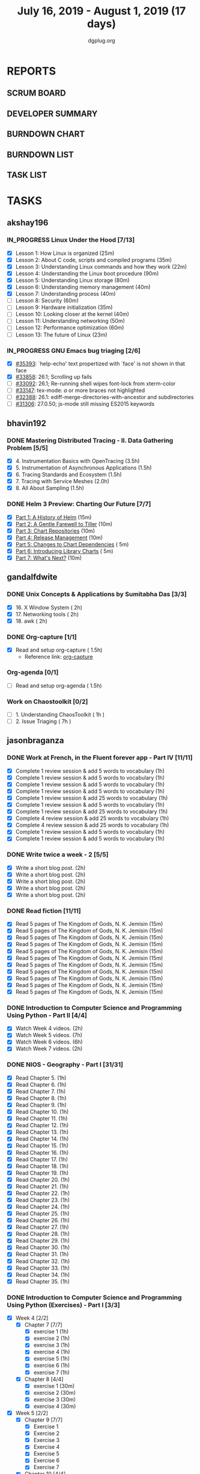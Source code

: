 #+TITLE: July 16, 2019 - August 1, 2019 (17 days)
#+AUTHOR: dgplug.org
#+EMAIL: users@lists.dgplug.org
#+PROPERTY: Effort_ALL 0 0:05 0:10 0:30 1:00 2:00 3:00 4:00
#+COLUMNS: %35ITEM %TASKID %OWNER %3PRIORITY %TODO %5ESTIMATED{+} %3ACTUAL{+}
#+TODO: TODO IN_PROGRESS WAITING DONE
* REPORTS
** SCRUM BOARD
#+BEGIN: block-update-board
#+END:
** DEVELOPER SUMMARY
#+BEGIN: block-update-summary
#+END:
** BURNDOWN CHART
#+BEGIN: block-update-graph
#+END:
** BURNDOWN LIST
#+PLOT: title:"Burndown" ind:1 deps:(3 4) set:"term dumb" set:"xtics scale 0.5" set:"ytics scale 0.5" file:"burndown.plt" set:"xrange [0:17]"
#+BEGIN: block-update-burndown
#+END:
** TASK LIST
#+BEGIN: columnview :hlines 2 :maxlevel 5 :id "TASKS"
#+END:
* TASKS
  :PROPERTIES:
  :ID:       TASKS
  :SPRINTLENGTH: 17
  :SPRINTSTART: <2019-07-16 Tue>
  :wpd-akshay196: 1
  :wpd-bhavin192: 1
  :wpd-gandalfdwite: 1
  :wpd-jasonbraganza: 3
  :wpd-RJ722: 1.1
  :wpd-sandeepk: 1
  :END:
** akshay196
*** IN_PROGRESS Linux Under the Hood [7/13]
    :PROPERTIES:
    :ESTIMATED: 10
    :ACTUAL:   9.00
    :OWNER: akshay196
    :ID: READ.1563242496
    :TASKID: READ.1563242496
    :END:
    :LOGBOOK:
    CLOCK: [2019-07-28 Sun 21:12]--[2019-07-28 Sun 22:25] =>  1:13
    CLOCK: [2019-07-28 Sun 20:19]--[2019-07-28 Sun 20:24] =>  0:05
    CLOCK: [2019-07-28 Sun 14:13]--[2019-07-28 Sun 15:04] =>  0:51
    CLOCK: [2019-07-28 Sun 13:52]--[2019-07-28 Sun 14:09] =>  0:17
    CLOCK: [2019-07-28 Sun 09:23]--[2019-07-28 Sun 09:39] =>  0:16
    CLOCK: [2019-07-27 Sat 22:41]--[2019-07-27 Sat 23:41] =>  1:00
    CLOCK: [2019-07-25 Thu 22:09]--[2019-07-25 Thu 22:47] =>  0:38
    CLOCK: [2019-07-25 Thu 07:35]--[2019-07-25 Thu 08:42] =>  1:07
    CLOCK: [2019-07-24 Wed 20:49]--[2019-07-24 Wed 21:54] =>  1:05
    CLOCK: [2019-07-24 Wed 08:28]--[2019-07-24 Wed 08:58] =>  0:30
    CLOCK: [2019-07-24 Wed 07:22]--[2019-07-24 Wed 08:02] =>  0:40
    CLOCK: [2019-07-23 Tue 07:16]--[2019-07-23 Tue 07:52] =>  0:36
    CLOCK: [2019-07-22 Mon 07:17]--[2019-07-22 Mon 07:59] =>  0:42
    :END:
    - [X] Lesson  1: How Linux is organized                            (25m)
    - [X] Lesson  2: About C code, scripts and compiled programs       (35m)
    - [X] Lesson  3: Understanding Linux commands and how they work    (22m)
    - [X] Lesson  4: Understanding the Linux boot procedure            (90m)
    - [X] Lesson  5: Understanding Linux storage                       (80m)
    - [X] Lesson  6: Understanding memory management                   (40m)
    - [X] Lesson  7: Understanding process                             (40m)
    - [ ] Lesson  8: Security                                          (60m)
    - [ ] Lesson  9: Hardware initialization                           (35m)
    - [ ] Lesson 10: Looking closer at the kernel                      (40m)
    - [ ] Lesson 11: Understanding networking                          (50m)
    - [ ] Lesson 12: Performance optimization                          (60m)
    - [ ] Lesson 13: The future of Linux                               (23m)
*** IN_PROGRESS GNU Emacs bug triaging [2/6]
    :PROPERTIES:
    :ESTIMATED: 7
    :ACTUAL:   1.75
    :OWNER: akshay196
    :ID: OPS.1563244949
    :TASKID: OPS.1563244949
    :END:
    :LOGBOOK:
    CLOCK: [2019-07-18 Thu 07:11]--[2019-07-18 Thu 07:56] =>  0:45
    CLOCK: [2019-07-17 Wed 07:20]--[2019-07-17 Wed 08:20] =>  1:00
    :END:
    - [X] [[https://debbugs.gnu.org/cgi/bugreport.cgi?bug=35393][#35393]]: `help-echo' text propertized with `face' is not shown in that face
    - [X] [[https://debbugs.gnu.org/cgi/bugreport.cgi?bug=33858][#33858]]: 26.1; Scrolling up fails
    - [ ] [[https://debbugs.gnu.org/cgi/bugreport.cgi?bug=33092][#33092]]: 26.1; Re-running shell wipes font-lock from xterm-color
    - [ ] [[https://debbugs.gnu.org/cgi/bugreport.cgi?bug=33147][#33147]]: tex-mode: ${{{{a}}}}$ or more braces not highlighted
    - [ ] [[https://debbugs.gnu.org/cgi/bugreport.cgi?bug=32388][#32388]]: 26.1: ediff-merge-directories-with-ancestor and subdirectories
    - [ ] [[https://debbugs.gnu.org/cgi/bugreport.cgi?bug=31306][#31306]]: 27.0.50; js-mode still missing ES2015 keywords
** bhavin192
*** DONE Mastering Distributed Tracing - II. Data Gathering Problem [5/5]
    CLOSED: [2019-08-01 Thu 22:07]
    :PROPERTIES:
    :ESTIMATED: 10
    :ACTUAL:   8.95
    :OWNER:    bhavin192
    :ID:       READ.1562555265
    :TASKID:   READ.1562555265
    :END:
    :LOGBOOK:
    CLOCK: [2019-08-01 Thu 21:09]--[2019-08-01 Thu 22:07] =>  0:58
    CLOCK: [2019-08-01 Thu 20:10]--[2019-08-01 Thu 20:29] =>  0:19
    CLOCK: [2019-08-01 Thu 19:22]--[2019-08-01 Thu 19:49] =>  0:27
    CLOCK: [2019-07-30 Tue 22:15]--[2019-07-30 Tue 23:04] =>  0:49
    CLOCK: [2019-07-28 Sun 16:12]--[2019-07-28 Sun 16:47] =>  0:35
    CLOCK: [2019-07-28 Sun 14:07]--[2019-07-28 Sun 14:32] =>  0:25
    CLOCK: [2019-07-28 Sun 13:30]--[2019-07-28 Sun 13:47] =>  0:17
    CLOCK: [2019-07-23 Tue 22:06]--[2019-07-23 Tue 22:32] =>  0:26
    CLOCK: [2019-07-23 Tue 19:23]--[2019-07-23 Tue 20:03] =>  0:40
    CLOCK: [2019-07-22 Mon 19:26]--[2019-07-22 Mon 20:17] =>  0:51
    CLOCK: [2019-07-21 Sun 12:30]--[2019-07-21 Sun 13:15] =>  0:45
    CLOCK: [2019-07-21 Sun 11:13]--[2019-07-21 Sun 12:08] =>  0:55
    CLOCK: [2019-07-20 Sat 22:39]--[2019-07-20 Sat 22:41] =>  0:02
    CLOCK: [2019-07-20 Sat 22:18]--[2019-07-20 Sat 22:26] =>  0:08
    CLOCK: [2019-07-20 Sat 12:27]--[2019-07-20 Sat 12:51] =>  0:24
    CLOCK: [2019-07-17 Wed 22:03]--[2019-07-17 Wed 22:28] =>  0:25
    CLOCK: [2019-07-17 Wed 19:57]--[2019-07-17 Wed 20:28] =>  0:31
    :END:
    - [X] 4. Instrumentation Basics with OpenTracing           (3.5h)
    - [X] 5. Instrumentation of Asynchronous Applications      (1.5h)
    - [X] 6. Tracing Standards and Ecosystem                   (1.5h)
    - [X] 7. Tracing with Service Meshes                       (2.0h)
    - [X] 8. All About Sampling                                (1.5h)
*** DONE Helm 3 Preview: Charting Our Future [7/7]
    CLOSED: [2019-07-29 Mon 20:07]
    :PROPERTIES:
    :ESTIMATED: 1
    :ACTUAL:   1.07
    :OWNER:    bhavin192
    :ID:       READ.1562524270
    :TASKID:   READ.1562524270
    :END:
    :LOGBOOK:
    CLOCK: [2019-07-29 Mon 19:46]--[2019-07-29 Mon 20:07] =>  0:21
    CLOCK: [2019-07-29 Mon 16:42]--[2019-07-29 Mon 16:58] =>  0:16
    CLOCK: [2019-07-29 Mon 14:17]--[2019-07-29 Mon 14:20] =>  0:03
    CLOCK: [2019-07-29 Mon 12:46]--[2019-07-29 Mon 13:10] =>  0:24
    :END:
    - [X] [[https://helm.sh/blog/helm-3-preview-pt1/][Part 1: A History of Helm]]		(15m)
    - [X] [[https://helm.sh/blog/helm-3-preview-pt2/][Part 2: A Gentle Farewell to Tiller]]	(10m)
    - [X] [[https://helm.sh/blog/helm-3-preview-pt3/][Part 3: Chart Repositories]]		(10m)
    - [X] [[https://helm.sh/blog/helm-3-preview-pt4/][Part 4: Release Management]]		(10m)
    - [X] [[https://helm.sh/blog/helm-3-preview-pt5/][Part 5: Changes to Chart Dependencies]]	( 5m)
    - [X] [[https://helm.sh/blog/helm-3-preview-pt6/][Part 6: Introducing Library Charts]]	( 5m)
    - [X] [[https://helm.sh/blog/helm-3-preview-pt7/][Part 7: What's Next?]]			(10m)

** gandalfdwite
*** DONE Unix Concepts & Applications by Sumitabha Das [3/3]
    CLOSED: [2019-07-23 Tue 21:36]
   :PROPERTIES:
   :ESTIMATED: 6
   :ACTUAL:   6.48
   :OWNER: gandalfdwite
   :ID: READ.1553532278
   :TASKID: READ.1553532278
   :END:
   :LOGBOOK:
   CLOCK: [2019-07-23 Tue 18:44]--[2019-07-23 Tue 20:15] =>  1:31
   CLOCK: [2019-07-22 Mon 20:37]--[2019-07-22 Mon 22:05] =>  1:28
   CLOCK: [2019-07-18 Thu 20:41]--[2019-07-18 Thu 21:48] =>  1:07
   CLOCK: [2019-07-17 Wed 20:33]--[2019-07-17 Wed 21:45] =>  1:12
   CLOCK: [2019-07-16 Tue 20:46]--[2019-07-16 Tue 21:57] =>  1:11
   :END:
   - [X] 16. X Window System                     ( 2h)
   - [X] 17. Networking tools                    ( 2h)
   - [X] 18. awk                                 ( 2h)
*** DONE Org-capture [1/1]
    CLOSED: [2019-07-24 Wed 22:01]
    :PROPERTIES:
    :ESTIMATED: 1.5
    :ACTUAL:   1.65
    :OWNER: gandalfdwite
    :ID: READ.1562385851
    :TASKID: READ.1562385851
    :END:
    :LOGBOOK:
    CLOCK: [2019-07-24 Wed 19:36]--[2019-07-24 Wed 21:15] =>  1:39
    :END:
    - [X] Read and setup org-capture    ( 1.5h)
      - Reference link: [[https://orgmode.org/manual/Capture.html][org-capture]]
*** Org-agenda [0/1]
    :PROPERTIES:
    :ESTIMATED: 1.5
    :ACTUAL:
    :OWNER:    gandalfdwite
    :ID:       READ.1562385906
    :TASKID:   READ.1562385906
    :END:
    - [ ] Read and setup org-agenda     ( 1.5h)
*** Work on Chaostoolkit [0/2]
    :PROPERTIES:
    :ESTIMATED: 8
    :ACTUAL:
    :OWNER: gandalfdwite
    :ID: DEV.1563199235
    :TASKID: DEV.1563199235
    :END:
    - [ ] 1. Understanding ChaosToolkit      ( 1h )
    - [ ] 2. Issue Triaging                  ( 7h )
** jasonbraganza
*** DONE Work at French, in the Fluent forever app - Part IV [11/11]
   CLOSED: [2019-07-31 Wed 10:08]
   :PROPERTIES:
   :ESTIMATED: 11
   :ACTUAL:   8.67
   :OWNER: jasonbraganza
   :ID: WRITE.1557903518
   :TASKID: WRITE.1557903518
   :END:
   :LOGBOOK:
   CLOCK: [2019-07-31 Wed 09:10]--[2019-07-31 Wed 10:08] =>  0:58
   CLOCK: [2019-07-30 Tue 06:45]--[2019-07-30 Tue 07:30] =>  0:45
   CLOCK: [2019-07-29 Mon 07:15]--[2019-07-29 Mon 08:20] =>  1:05
   CLOCK: [2019-07-28 Sun 09:05]--[2019-07-28 Sun 10:05] =>  1:00
   CLOCK: [2019-07-27 Sat 08:15]--[2019-07-27 Sat 08:35] =>  0:20
   CLOCK: [2019-07-26 Fri 10:50]--[2019-07-26 Fri 11:11] =>  0:21
   CLOCK: [2019-07-25 Thu 06:30]--[2019-07-25 Thu 07:11] =>  0:41
   CLOCK: [2019-07-24 Wed 09:15]--[2019-07-24 Wed 10:00] =>  0:45
   CLOCK: [2019-07-23 Tue 07:15]--[2019-07-23 Tue 08:15] =>  1:00
   CLOCK: [2019-07-22 Mon 06:45]--[2019-07-22 Mon 07:45] =>  1:00
   CLOCK: [2019-07-21 Sun 07:00]--[2019-07-21 Mon 07:45] =>  0:45
   :END:
   - [X] Complete 1 review session & add 5 words to vocabulary (1h)
   - [X] Complete 1 review session & add 5 words to vocabulary (1h)
   - [X] Complete 1 review session & add 5 words to vocabulary (1h)
   - [X] Complete 1 review session & add 5 words to vocabulary (1h)
   - [X] Complete 1 review session & add 25 words to vocabulary (1h)
   - [X] Complete 1 review session & add 5 words to vocabulary (1h)
   - [X] Complete 1 review session & add 25 words to vocabulary (1h)
   - [X] Complete 4 review session & add 25 words to vocabulary (1h)
   - [X] Complete 4 review session & add 25 words to vocabulary (1h)
   - [X] Complete 1 review session & add 5 words to vocabulary (1h)
   - [X] Complete 1 review session & add 5 words to vocabulary (1h)
*** DONE Write twice a week - 2 [5/5]
   CLOSED: [2019-07-29 Mon 13:45]
   :PROPERTIES:
   :ESTIMATED: 10
   :ACTUAL:   8.45
   :OWNER: jasonbraganza
   :ID: WRITE.1559630427
   :TASKID: WRITE.1559630427
   :END:
   :LOGBOOK:
   CLOCK: [2019-07-29 Mon 09:35]--[2019-07-29 Mon 13:45] =>  4:10
   CLOCK: [2019-07-23 Tue 10:45]--[2019-07-23 Tue 11:35] =>  0:50
   CLOCK: [2019-07-23 Tue 08:30]--[2019-07-23 Tue 09:30] =>  1:00
   CLOCK: [2019-07-22 Mon 09:30]--[2019-07-22 Mon 10:27] =>  0:57
   CLOCK: [2019-07-21 Sun 19:00]--[2019-07-21 Sun 20:30] =>  1:30
   :END:
   - [X] Write a short blog post. (2h)
   - [X] Write a short blog post. (2h)
   - [X] Write a short blog post. (2h)
   - [X] Write a short blog post. (2h)
   - [X] Write a short blog post. (2h)
*** DONE Read fiction [11/11]
   CLOSED: [2019-07-28 Sun 16:00]
   :PROPERTIES:
   :ESTIMATED: 3
   :ACTUAL:   2.42
   :OWNER: jasonbraganza
   :ID: READ.1559630918
   :TASKID: READ.1559630918
   :END:
   :LOGBOOK:
   CLOCK: [2019-07-28 Sun 14:00]--[2019-07-28 Sun 16:00] =>  2:00
   CLOCK: [2019-07-24 Wed 11:37]--[2019-07-24 Wed 12:02] =>  0:25
   :END:
   - [X] Read 5 pages of The Kingdom of Gods, N. K. Jemisin  (15m)
   - [X] Read 5 pages of The Kingdom of Gods, N. K. Jemisin  (15m)
   - [X] Read 5 pages of The Kingdom of Gods, N. K. Jemisin  (15m)
   - [X] Read 5 pages of The Kingdom of Gods, N. K. Jemisin  (15m)
   - [X] Read 5 pages of The Kingdom of Gods, N. K. Jemisin  (15m)
   - [X] Read 5 pages of The Kingdom of Gods, N. K. Jemisin  (15m)
   - [X] Read 5 pages of The Kingdom of Gods, N. K. Jemisin  (15m)
   - [X] Read 5 pages of The Kingdom of Gods, N. K. Jemisin  (15m)
   - [X] Read 5 pages of The Kingdom of Gods, N. K. Jemisin  (15m)
   - [X] Read 5 pages of The Kingdom of Gods, N. K. Jemisin  (15m)
   - [X] Read 5 pages of The Kingdom of Gods, N. K. Jemisin  (15m)
*** DONE Introduction to Computer Science and Programming Using Python - Part II [4/4]
   CLOSED: [2019-07-25 Thu 17:22]
   :PROPERTIES:
   :ESTIMATED: 15
   :ACTUAL:   8.40
   :OWNER: jasonbraganza
   :ID: READ.1559713451
   :TASKID: READ.1559713451
   :END:
   :LOGBOOK:
   CLOCK: [2019-07-25 Thu 16:20]--[2019-07-25 Thu 17:22] =>  1:02
   CLOCK: [2019-07-25 Thu 11:00]--[2019-07-25 Thu 12:40] =>  1:40
   CLOCK: [2019-07-25 Thu 10:49]--[2019-07-25 Thu 10:58] =>  0:09
   CLOCK: [2019-07-25 Thu 09:54]--[2019-07-25 Thu 10:30] =>  0:36
   CLOCK: [2019-07-25 Thu 09:21]--[2019-07-25 Thu 09:35] =>  0:14
   CLOCK: [2019-07-25 Thu 08:14]--[2019-07-25 Thu 08:51] =>  0:37
   CLOCK: [2019-07-24 Wed 17:37]--[2019-07-24 Wed 19:48] =>  2:11
   CLOCK: [2019-07-24 Wed 16:45]--[2019-07-24 Wed 17:37] =>  0:52
   CLOCK: [2019-07-24 Wed 12:26]--[2019-07-24 Wed 13:29] =>  1:03
   :END:
   - [X] Watch Week 4 videos. (2h)
   - [X] Watch Week 5 videos. (7h)
   - [X] Watch Week 6 videos. (6h)
   - [X] Watch Week 7 videos. (2h)
*** DONE NIOS - Geography - Part I [31/31]
   CLOSED: [2019-07-27 Sat 12:14]
   :PROPERTIES:
   :ESTIMATED: 5
   :ACTUAL:   5.45
   :OWNER: jasonbraganza
   :ID: READ.1563626394
   :TASKID: READ.1563626394
   :END:
   :LOGBOOK:
   CLOCK: [2019-07-27 Sat 10:44]--[2019-07-27 Sat 12:14] =>  1:30
   CLOCK: [2019-07-27 Sat 09:25]--[2019-07-27 Sat 10:16] =>  0:51
   CLOCK: [2019-07-27 Sat 08:49]--[2019-07-27 Sat 09:11] =>  0:22
   CLOCK: [2019-07-26 Fri 09:38]--[2019-07-26 Fri 10:42] =>  1:04
   CLOCK: [2019-07-25 Thu 07:38]--[2019-07-25 Thu 08:11] =>  0:33
   CLOCK: [2019-07-25 Thu 07:30]--[2019-07-25 Thu 07:38] =>  0:08
   CLOCK: [2019-07-25 Thu 07:12]--[2019-07-25 Thu 07:30] =>  0:18
   CLOCK: [2019-07-24 Wed 10:55]--[2019-07-24 Wed 11:36] =>  0:41
   :END:
   - [X] Read Chapter 5. (1h)
   - [X] Read Chapter 6. (1h)
   - [X] Read Chapter 7. (1h)
   - [X] Read Chapter 8. (1h)
   - [X] Read Chapter 9. (1h)
   - [X] Read Chapter 10. (1h)
   - [X] Read Chapter 11. (1h)
   - [X] Read Chapter 12. (1h)
   - [X] Read Chapter 13. (1h)
   - [X] Read Chapter 14. (1h)
   - [X] Read Chapter 15. (1h)
   - [X] Read Chapter 16. (1h)
   - [X] Read Chapter 17. (1h)
   - [X] Read Chapter 18. (1h)
   - [X] Read Chapter 19. (1h)
   - [X] Read Chapter 20. (1h)
   - [X] Read Chapter 21. (1h)
   - [X] Read Chapter 22. (1h)
   - [X] Read Chapter 23. (1h)
   - [X] Read Chapter 24. (1h)
   - [X] Read Chapter 25. (1h)
   - [X] Read Chapter 26. (1h)
   - [X] Read Chapter 27. (1h)
   - [X] Read Chapter 28. (1h)
   - [X] Read Chapter 29. (1h)
   - [X] Read Chapter 30. (1h)
   - [X] Read Chapter 31. (1h)
   - [X] Read Chapter 32. (1h)
   - [X] Read Chapter 33. (1h)
   - [X] Read Chapter 34. (1h)
   - [X] Read Chapter 35. (1h)
*** DONE Introduction to Computer Science and Programming Using Python (Exercises) - Part I [3/3]
   CLOSED: [2019-07-31 Wed 12:04]
   :PROPERTIES:
   :ESTIMATED: 7
   :ACTUAL:   5.30
   :OWNER: jasonbraganza
   :ID: DEV.1564118176
   :TASKID: DEV.1564118176
   :END:
   :LOGBOOK:
   CLOCK: [2019-07-31 Wed 10:15]--[2019-07-31 Wed 12:04] =>  1:49
   CLOCK: [2019-07-27 Sat 17:36]--[2019-07-27 Sat 17:44] =>  0:08
   CLOCK: [2019-07-27 Sat 16:45]--[2019-07-27 Sat 17:33] =>  0:48
   CLOCK: [2019-07-27 Sat 15:45]--[2019-07-27 Sat 16:13] =>  0:28
   CLOCK: [2019-07-27 Sat 15:36]--[2019-07-27 Sat 15:41] =>  0:05
   CLOCK: [2019-07-27 Sat 14:58]--[2019-07-27 Sat 15:36] =>  0:38
   CLOCK: [2019-07-27 Sat 14:53]--[2019-07-27 Sat 14:57] =>  0:04
   CLOCK: [2019-07-26 Fri 11:43]--[2019-07-26 Fri 13:01] =>  1:18
   :END:
   - [X] Week 4 [2/2]
     - [X] Chapter 7 [7/7]
       - [X] exercise 1 (1h)
       - [X] exercise 2 (1h)
       - [X] exercise 3 (1h)
       - [X] exercise 4 (1h)
       - [X] exercise 5 (1h)
       - [X] exercise 6 (1h)
       - [X] exercise 7 (1h)
     - [X] Chapter 8 [4/4]
       - [X] exercise 1 (30m)
       - [X] exercise 2 (30m)
       - [X] exercise 3 (30m)
       - [X] exercise 4 (30m)
   - [X] Week 5 [2/2]
     - [X] Chapter 9 [7/7]
       - [X] Exercise 1  
       - [X] Exercise 2  
       - [X] Exercise 3  
       - [X] Exercise 4  
       - [X] Exercise 5  
       - [X] Exercise 6  
       - [X] Exercise 7  
     - [X] Chapter 10 [4/4]
       - [X] Exercise 1 
       - [X] Exercise 2 
       - [X] Exercise 3 
       - [X] Exercise 4 
   - [X] Week 6 [1/1]
     - [X] All exercises
** RJ722
*** IN_PROGRESS Watch first lecture of fastai part-2
    :PROPERTIES:
    :ESTIMATED: 4
    :ACTUAL:   4.83
    :OWNER: RJ722
    :ID: TASK.1562243970
    :TASKID: TASK.1562243970
    :END:
    :LOGBOOK:
    CLOCK: [2019-07-22 Mon 15:24]--[2019-07-22 Mon 17:28] =>  2:04
    CLOCK: [2019-07-22 Mon 14:06]--[2019-07-22 Mon 14:30] =>  0:24
    CLOCK: [2019-07-22 Mon 11:40]--[2019-07-22 Mon 13:13] =>  1:33
    CLOCK: [2019-07-21 Sun 23:14]--[2019-07-21 Sun 23:28] =>  0:14
    CLOCK: [2019-07-21 Sun 19:11]--[2019-07-21 Sun 19:46] =>  0:35
    :END:
*** IN_PROGRESS Write 2 blog posts [1/2]
    :PROPERTIES:
    :ESTIMATED: 4
    :ACTUAL:
    :OWNER: RJ722
    :ID: WRITE.1558159950
    :TASKID: WRITE.1558159950
    :END:
    :LOGBOOK:
    CLOCK: [2019-07-22 Mon 23:42]--[2019-07-23 Tue 01:20] =>  1:38
    :END:
    - [X] Blog Post 1
    - [ ] Blog Post 2
*** IN_PROGRESS Read first 6 chapters of "Grokking Deep Learning" by Andrew Trask [2/6]
    :PROPERTIES:
    :ESTIMATED: 12
    :ACTUAL:   0.80
    :OWNER: RJ722
    :ID: READ.1563523155
    :TASKID: READ.1563523155
    :END:
    :LOGBOOK:
    CLOCK: [2019-07-23 Tue 12:46]--[2019-07-23 Tue 13:00] =>  0:14
    CLOCK: [2019-07-21 Sun 23:31]--[2019-07-22 Mon 00:04] =>  0:33
    CLOCK: [2019-07-19 Fri 16:09]--[2019-07-19 Fri 16:10] =>  0:01
    :END:
    - [X] Introducing Deep Learning
    - [X] Fundamental Concepts
    - [ ] Introduction to Neural Prediction
    - [ ] Introduction to Neural Learning
    - [ ] Learning Multiple Weights at a time
    - [ ] Building your first neural network

** sandeepk
*** IN_PROGRESS Project Stack NEWS - Part IV [0/1]
    :PROPERTIES:
    :ESTIMATED: 5
    :ACTUAL:   1.00
    :OWNER: sandeepk
    :ID: DEV.1552226887
    :TASKID: DEV.1552226887
    :END:
    :LOGBOOK:
    CLOCK: [2019-07-29 Mon 20:30]--[2019-07-29 Mon 21:30] =>  1:00
    :END:
    - [ ] Write test case for POST section (5h)
*** IN_PROGRESS Blog writing - Part III [1/2]
    :PROPERTIES:
    :ESTIMATED: 6
    :ACTUAL:   2.62
    :OWNER:    sandeepk
    :ID:       WRITE.1563376502
    :TASKID:   WRITE.1563376502
    :END:
    :LOGBOOK:
    CLOCK: [2019-07-29 Mon 23:20]--[2019-07-30 Tue 01:12] =>  1:52
    CLOCK: [2019-07-26 Fri 23:00]--[2019-07-26 Fri 23:45] =>  0:45
    :END:
    - [ ] Load Balancer	Setup guide             (6h)
    - [X] I want 2 do project tell me what 2 do (2h)
*** DONE Reading The Hitchhiker's Guide to Python! [3/3]
    CLOSED: [2019-07-24 Wed]
    :PROPERTIES:
    :ESTIMATED: 6
    :ACTUAL:   4.98
    :OWNER:    sandeepk
    :ID:       READ.1563376642
    :TASKID:   READ.1563376642
    :END:
    :LOGBOOK:
    CLOCK: [2019-07-24 Wed 23:05]--[2019-07-24 Wed 23:25] =>  0:20
    CLOCK: [2019-07-24 Wed 21:40]--[2019-07-24 Wed 22:06] =>  0:25
    CLOCK: [2019-07-24 Wed 08:25]--[2019-07-24 Wed 08:55] =>  0:30
    CLOCK: [2019-07-23 Tue 22:30]--[2019-07-23 Tue 23:05] =>  0:35
    CLOCK: [2019-07-22 Mon 23:45]--[2019-07-23 Tue 00:08] =>  0:23
    CLOCK: [2019-07-21 Sun 21:00]--[2019-07-21 Sun 21:45] =>  0:45
    CLOCK: [2019-07-19 Fri 21:45]--[2019-07-19 Fri 22:45] =>  1:00
    CLOCK: [2019-07-18 Thu 23:05]--[2019-07-19 Fri 00:05] =>  1:00
    :END:
    - [X] Documentation        (40m)
    - [X] Testing your code    (3h)
    - [X] Logging              (2h 20m)
